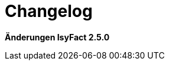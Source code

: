 [[changelog]]
= Changelog

*Änderungen IsyFact 2.5.0*

// tag::release-2.5.0[]

// end::release-2.5.0[]